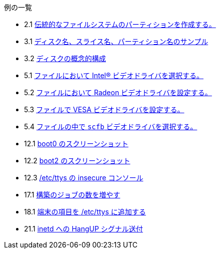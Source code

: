 // Code generated by the FreeBSD Documentation toolchain. DO NOT EDIT.
// Please don't change this file manually but run `make` to update it.
// For more information, please read the FreeBSD Documentation Project Primer

[.toc]
--
[.toc-title]
例の一覧

* 2.1  link:bsdinstall#bsdinstall-part-manual-splitfs[伝統的なファイルシステムのパーティションを作成する。]
* 3.1  link:basics#basics-disk-slice-part[ディスク名、スライス名、パーティション名のサンプル]
* 3.2  link:basics#basics-concept-disk-model[ディスクの概念的構成]
* 5.1  link:x11#x-config-video-cards-file-intel[ファイルにおいて Intel(R) ビデオドライバを選択する。]
* 5.2  link:x11#x-config-video-cards-file-radeon[ファイルにおいて Radeon ビデオドライバを設定する。]
* 5.3  link:x11#x-config-video-cards-file-vesa[ファイルで VESA ビデオドライバを設定する。]
* 5.4  link:x11#x-config-video-cards-file-scfb[ファイルの中で `scfb` ビデオドライバを選択する。]
* 12.1  link:boot#boot-boot0-example[[.filename]#boot0# のスクリーンショット]
* 12.2  link:boot#boot-boot2-example[[.filename]#boot2# のスクリーンショット]
* 12.3  link:boot#boot-insecure-console[[.filename]#/etc/ttys# の insecure コンソール]
* 17.1  link:cutting-edge#updating-src-building-jobs-example[構築のジョブの数を増やす]
* 18.1  link:serialcomms#ex-etc-ttys[端末の項目を [.filename]#/etc/ttys# に追加する]
* 21.1  link:advanced-networking#network-inetd-hangup[inetd への HangUP シグナル送付]
--
